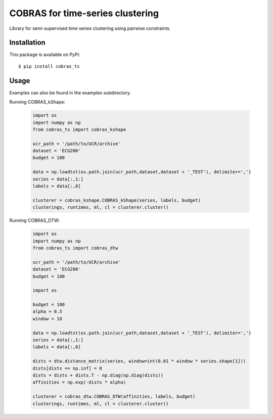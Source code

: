 =================================
COBRAS for time-series clustering
=================================

Library for semi-supervised time series clustering using pairwise constraints.


-----------------
Installation
-----------------

This package is available on PyPi::

    $ pip install cobras_ts


-----------------
Usage
-----------------

Examples can also be found in the examples subdirectory.

Running COBRAS_kShape:

    .. code-block:: python

        import os
        import numpy as np
        from cobras_ts import cobras_kshape

        ucr_path = '/path/to/UCR/archive'
        dataset = 'ECG200'
        budget = 100

        data = np.loadtxt(os.path.join(ucr_path,dataset,dataset + '_TEST'), delimiter=',')
        series = data[:,1:]
        labels = data[:,0]

        clusterer = cobras_kshape.COBRAS_kShape(series, labels, budget)
        clusterings, runtimes, ml, cl = clusterer.cluster()


Running COBRAS_DTW:

    .. code-block:: python

        import os
        import numpy as np
        from cobras_ts import cobras_dtw

        ucr_path = '/path/to/UCR/archive'
        dataset = 'ECG200'
        budget = 100

        import os

        budget = 100
        alpha = 0.5
        window = 10

        data = np.loadtxt(os.path.join(ucr_path,dataset,dataset + '_TEST'), delimiter=',')
        series = data[:,1:]
        labels = data[:,0]

        dists = dtw.distance_matrix(series, window=int(0.01 * window * series.shape[1]))
        dists[dists == np.inf] = 0
        dists = dists + dists.T - np.diag(np.diag(dists))
        affinities = np.exp(-dists * alpha)

        clusterer = cobras_dtw.COBRAS_DTW(affinities, labels, budget)
        clusterings, runtimes, ml, cl = clusterer.cluster()

